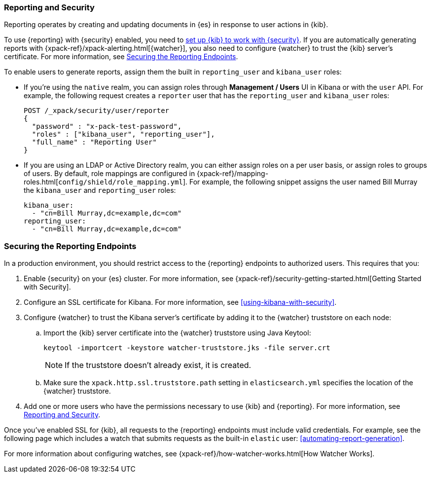 [role="xpack"]
[[secure-reporting]]
=== Reporting and Security

Reporting operates by creating and updating documents in {es} in response to
user actions in {kib}.

To use {reporting} with {security} enabled, you need to
<<using-kibana-with-security,set up {kib} to work with {security}>>.
If you are automatically generating reports with
{xpack-ref}/xpack-alerting.html[{watcher}], you also need to configure {watcher}
to trust the {kib} server's certificate. For more information, see
<<securing-reporting>>.

[[reporting-app-users]]
To enable users to generate reports, assign them the built in `reporting_user`
and `kibana_user` roles:

* If you're using the `native` realm, you can assign roles through
**Management / Users** UI in Kibana or with the `user` API. For example,
the following request creates a `reporter` user that has the
`reporting_user` and `kibana_user` roles:
+
[source, sh]
---------------------------------------------------------------
POST /_xpack/security/user/reporter
{
  "password" : "x-pack-test-password",
  "roles" : ["kibana_user", "reporting_user"],
  "full_name" : "Reporting User"
}
---------------------------------------------------------------

* If you are using an LDAP or Active Directory realm, you can either assign
roles on a per user basis, or assign roles to groups of users. By default, role
mappings are configured in
{xpack-ref}/mapping-roles.html[`config/shield/role_mapping.yml`].
For example, the following snippet assigns the user named Bill Murray the
`kibana_user` and `reporting_user` roles:
+
[source,yaml]
--------------------------------------------------------------------------------
kibana_user:
  - "cn=Bill Murray,dc=example,dc=com"
reporting_user:
  - "cn=Bill Murray,dc=example,dc=com"
--------------------------------------------------------------------------------

[role="xpack"]
[[securing-reporting]]
=== Securing the Reporting Endpoints

In a production environment, you should restrict access to
the {reporting} endpoints to authorized users. This requires that you:

. Enable {security} on your {es} cluster. For more information,
see {xpack-ref}/security-getting-started.html[Getting Started with Security].
. Configure an SSL certificate for Kibana. For more information, see
<<using-kibana-with-security>>.
. Configure {watcher} to trust the Kibana server's certificate by adding it to
the {watcher} truststore on each node:
.. Import the {kib} server certificate into the {watcher} truststore using
Java Keytool:
+
[source,shell]
---------------------------------------------------------
keytool -importcert -keystore watcher-truststore.jks -file server.crt
---------------------------------------------------------
+
NOTE: If the truststore doesn't already exist, it is created.

.. Make sure the `xpack.http.ssl.truststore.path` setting in
`elasticsearch.yml` specifies the location of the {watcher}
truststore.
. Add one or more users who have the permissions
necessary to use {kib} and {reporting}. For more information, see
<<secure-reporting>>.

Once you've enabled SSL for {kib}, all requests to the {reporting} endpoints
must include valid credentials. For example, see the following page which
includes a watch that submits requests as the built-in `elastic` user:
<<automating-report-generation>>.

For more information about configuring watches, see
{xpack-ref}/how-watcher-works.html[How Watcher Works].
